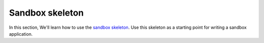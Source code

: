 Sandbox skeleton
================

In this section, We'll learn how to use the `sandbox skeleton <https://github.com/praekelt/go-jsbox-skeleton>`_. Use this skeleton as a starting point for writing a sandbox application.

